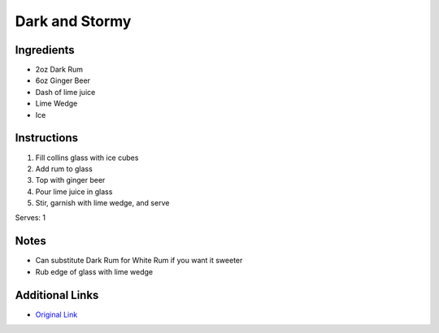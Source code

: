 Dark and Stormy
===============

Ingredients
-----------

* 2oz Dark Rum
* 6oz Ginger Beer
* Dash of lime juice
* Lime Wedge
* Ice

Instructions
------------

#. Fill collins glass with ice cubes
#. Add rum to glass
#. Top with ginger beer
#. Pour lime juice in glass
#. Stir, garnish with lime wedge, and serve

Serves: 1

Notes
-----
* Can substitute Dark Rum for White Rum if you want it sweeter
* Rub edge of glass with lime wedge

Additional Links
----------------
* `Original Link <http://www.chowhound.com/recipes/dark-n-stormy-10685>`__
